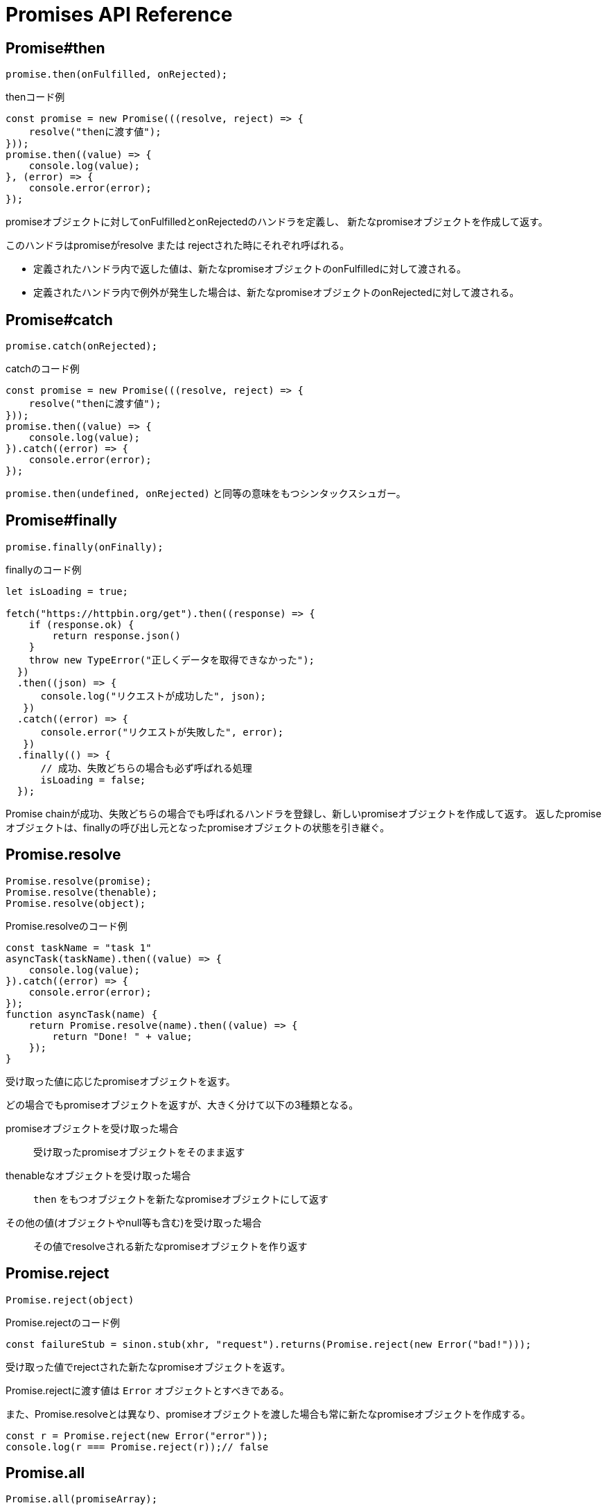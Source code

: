[[promise-api-reference]]
= Promises API Reference

[[promise.then]]
== Promise#then
[source,javascript]
----
promise.then(onFulfilled, onRejected);
----

[role="executable"]
[source,javascript]
.thenコード例
----
const promise = new Promise(((resolve, reject) => {
    resolve("thenに渡す値");
}));
promise.then((value) => {
    console.log(value);
}, (error) => {
    console.error(error);
});
----

promiseオブジェクトに対してonFulfilledとonRejectedのハンドラを定義し、
新たなpromiseオブジェクトを作成して返す。

このハンドラはpromiseがresolve または rejectされた時にそれぞれ呼ばれる。

* 定義されたハンドラ内で返した値は、新たなpromiseオブジェクトのonFulfilledに対して渡される。
* 定義されたハンドラ内で例外が発生した場合は、新たなpromiseオブジェクトのonRejectedに対して渡される。

[[promise.catch]]
== Promise#catch
[source,javascript]
promise.catch(onRejected);

[role="executable"]
[source,javascript]
.catchのコード例
----
const promise = new Promise(((resolve, reject) => {
    resolve("thenに渡す値");
}));
promise.then((value) => {
    console.log(value);
}).catch((error) => {
    console.error(error);
});
----

`promise.then(undefined, onRejected)` と同等の意味をもつシンタックスシュガー。

[[promise.finally]]
== Promise#finally
[source,javascript]
promise.finally(onFinally);

[role="executable"]
[source,javascript]
.finallyのコード例
----
let isLoading = true;

fetch("https://httpbin.org/get").then((response) => {
    if (response.ok) {
        return response.json()
    }
    throw new TypeError("正しくデータを取得できなかった");
  })
  .then((json) => {
      console.log("リクエストが成功した", json);
   })
  .catch((error) => {
      console.error("リクエストが失敗した", error);
   })
  .finally(() => {
      // 成功、失敗どちらの場合も必ず呼ばれる処理
      isLoading = false;
  });
----

Promise chainが成功、失敗どちらの場合でも呼ばれるハンドラを登録し、新しいpromiseオブジェクトを作成して返す。
返したpromiseオブジェクトは、finallyの呼び出し元となったpromiseオブジェクトの状態を引き継ぐ。

[[Promise.resolve]]
== Promise.resolve
[source,javascript]
----
Promise.resolve(promise);
Promise.resolve(thenable);
Promise.resolve(object);
----

[role="executable"]
[source,javascript]
.Promise.resolveのコード例
----
const taskName = "task 1"
asyncTask(taskName).then((value) => {
    console.log(value);
}).catch((error) => {
    console.error(error);
});
function asyncTask(name) {
    return Promise.resolve(name).then((value) => {
        return "Done! " + value;
    });
}
----


受け取った値に応じたpromiseオブジェクトを返す。

どの場合でもpromiseオブジェクトを返すが、大きく分けて以下の3種類となる。

promiseオブジェクトを受け取った場合::
受け取ったpromiseオブジェクトをそのまま返す
thenableなオブジェクトを受け取った場合::
`then` をもつオブジェクトを新たなpromiseオブジェクトにして返す
その他の値(オブジェクトやnull等も含む)を受け取った場合::
その値でresolveされる新たなpromiseオブジェクトを作り返す

[[Promise.reject]]
== Promise.reject
[source,javascript]
Promise.reject(object)

[source,javascript]
.Promise.rejectのコード例
----
const failureStub = sinon.stub(xhr, "request").returns(Promise.reject(new Error("bad!")));
----

受け取った値でrejectされた新たなpromiseオブジェクトを返す。

Promise.rejectに渡す値は `Error` オブジェクトとすべきである。

また、Promise.resolveとは異なり、promiseオブジェクトを渡した場合も常に新たなpromiseオブジェクトを作成する。

[role="executable"]
[source,javascript]
----
const r = Promise.reject(new Error("error"));
console.log(r === Promise.reject(r));// false
----


[[Promise.all]]
== Promise.all
[source,javascript]
Promise.all(promiseArray);

[role="executable"]
[source,javascript]
.Promise.allのコード例
----
const p1 = Promise.resolve(1),
    p2 = Promise.resolve(2),
    p3 = Promise.resolve(3);
Promise.all([p1, p2, p3]).then((results) => {
    console.log(results);  // [1, 2, 3]
});
----


新たなpromiseオブジェクトを作成して返す。

渡されたpromiseオブジェクトの配列が全てresolveされた時に、
新たなpromiseオブジェクトはその値でresolveされる。

どれかの値がrejectされた場合は、その時点で新たなpromiseオブジェクトはrejectされる。

渡された配列の値はそれぞれ `Promise.resolve` にラップされるため、
promiseオブジェクト以外が混在している場合も扱える。

[[Promise.race]]
== Promise.race
[source,javascript]
Promise.race(promiseArray);

[role="executable"]
[source,javascript]
.Promise.raceのコード例
----
const p1 = Promise.resolve(1),
    p2 = Promise.resolve(2),
    p3 = Promise.resolve(3);
Promise.race([p1, p2, p3]).then((value) => {
    console.log(value);  // 1
});
----

新たなpromiseオブジェクトを作成して返す。

渡されたpromiseオブジェクトの配列のうち、
一番最初にresolve または rejectされたpromiseにより、
新たなpromiseオブジェクトはその値でresolve または rejectされる。
